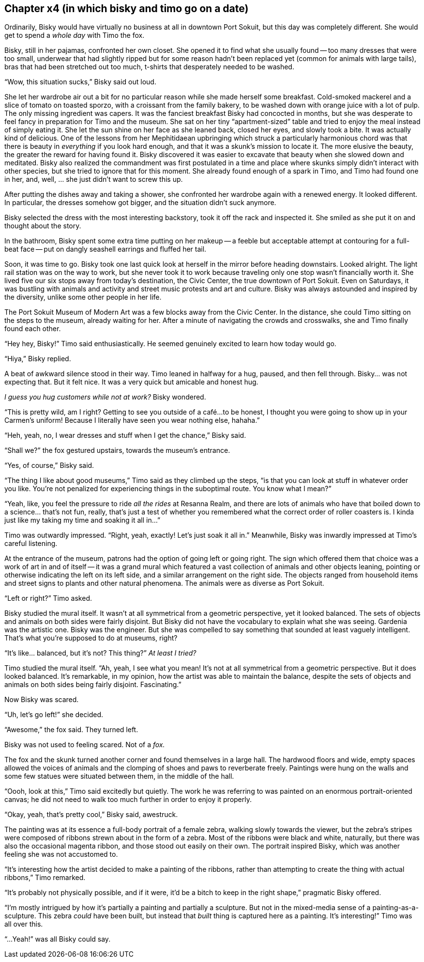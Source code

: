 == Chapter x4 (in which bisky and timo go on a date)

Ordinarily, Bisky would have virtually no business at all in downtown Port
Sokuit, but this day was completely different. She would get to spend a
_whole day_ with Timo the fox.

Bisky, still in her pajamas, confronted her own closet. She opened it to
find what she usually found -- too many dresses that were too small,
underwear that had slightly ripped but for some reason hadn't been replaced
yet (common for animals with large tails), bras that had been stretched out
too much, t-shirts that desperately needed to be washed.

"`Wow, this situation sucks,`" Bisky said out loud.

She let her wardrobe air out a bit for no particular reason while she made
herself some breakfast. Cold-smoked mackerel and a slice of tomato on
toasted sporzo, with a croissant from the family bakery, to be washed down
with orange juice with a lot of pulp.  The only missing ingredient was
capers.  It was the fanciest breakfast Bisky had concocted in months, but
she was desperate to feel fancy in preparation for Timo and the museum. She
sat on her tiny "`apartment-sized`" table and tried to enjoy the meal
instead of simply eating it. She let the sun shine on her face as she leaned
back, closed her eyes, and slowly took a bite.  It was actually kind of
delicious. One of the lessons from her Mephitidaean upbringing which struck
a particularly harmonious chord was that there is beauty in _everything_ if
you look hard enough, and that it was a skunk's mission to locate it. The
more elusive the beauty, the greater the reward for having found it.  Bisky
discovered it was easier to excavate that beauty when she slowed down and
meditated. Bisky also realized the commandment was first postulated in a
time and place where skunks simply didn't interact with other species, but
she tried to ignore that for this moment. She already found enough of a
spark in Timo, and Timo had found one in her, and, well, ... she just didn't
want to screw this up.

After putting the dishes away and taking a shower, she confronted her
wardrobe again with a renewed energy. It looked different. In particular,
the dresses somehow got bigger, and the situation didn't suck anymore.

Bisky selected the dress with the most interesting backstory, took it off
the rack and inspected it. She smiled as she put it on and thought about the
story.

In the bathroom, Bisky spent some extra time putting on her makeup -- a
feeble but acceptable attempt at contouring for a full-beat face -- put on
dangly seashell earrings and fluffed her tail.

Soon, it was time to go. Bisky took one last quick look at herself in the
mirror before heading downstairs. Looked alright. The light rail station was
on the way to work, but she never took it to work because traveling only one
stop wasn't financially worth it.  She lived five our six stops away from
today's destination, the Civic Center, the true downtown of Port Sokuit.
Even on Saturdays, it was bustling with animals and activity and street
music protests and art and culture. Bisky was always astounded and inspired
by the diversity, unlike some other people in her life.

The Port Sokuit Museum of Modern Art was a few blocks away from the Civic
Center. In the distance, she could Timo sitting on the steps to the museum,
already waiting for her. After a minute of navigating the crowds and
crosswalks, she and Timo finally found each other.

"`Hey hey, Bisky!`" Timo said enthusiastically. He seemed genuinely excited
to learn how today would go.

"`Hiya,`" Bisky replied.

A beat of awkward silence stood in their way. Timo leaned in halfway for a
hug, paused, and then fell through. Bisky... was not expecting that. But it
felt nice. It was a very quick but amicable and honest hug.

_I guess you hug customers while not at work?_ Bisky wondered.

"`This is pretty wild, am I right? Getting to see you outside of a café...
to be honest, I thought you were going to show up in your Carmen's uniform!
Because I literally have seen you wear nothing else, hahaha.`"

"`Heh, yeah, no, I wear dresses and stuff when I get the chance,`" Bisky
said.

"`Shall we?`" the fox gestured upstairs, towards the museum's entrance.

"`Yes, of course,`" Bisky said.

"`The thing I like about good museums,`" Timo said as they climbed up the
steps, "`is that you can look at stuff in whatever order you like. You're
not penalized for experiencing things in the suboptimal route. You know what
I mean?`"

"`Yeah, like, you feel the pressure to ride _all the rides_ at Resanna
Realm, and there are lots of animals who have that boiled down to a
science...  that's not fun, really, that's just a test of whether you
remembered what the correct order of roller coasters is. I kinda just like
my taking my time and soaking it all in...`"

Timo was outwardly impressed. "`Right, yeah, exactly! Let's just soak it all
in.`" Meanwhile, Bisky was inwardly impressed at Timo's careful listening.

At the entrance of the museum, patrons had the option of going left or going
right. The sign which offered them that choice was a work of art in and of
itself -- it was a grand mural which featured a vast collection of animals
and other objects leaning, pointing or otherwise indicating the left on its
left side, and a similar arrangement on the right side. The objects ranged
from household items and street signs to plants and other natural phenomena.
The animals were as diverse as Port Sokuit.

"`Left or right?`" Timo asked.

Bisky studied the mural itself. It wasn't at all symmetrical from a
geometric perspective, yet it looked balanced. The sets of objects and
animals on both sides were fairly disjoint. But Bisky did not have the
vocabulary to explain what she was seeing. Gardenia was the artistic one.
Bisky was the engineer. But she was compelled to say something that sounded
at least vaguely intelligent. That's what you're supposed to do at museums,
right?

"`It's like... balanced, but it's not? This thing?`" _At least I tried?_

Timo studied the mural itself. "`Ah, yeah, I see what you mean! It's not at
all symmetrical from a geometric perspective. But it does looked balanced.
It's remarkable, in my opinion, how the artist was able to maintain the
balance, despite the sets of objects and animals on both sides being fairly
disjoint. Fascinating.`" 

Now Bisky was scared.

"`Uh, let's go left!`" she decided.

"`Awesome,`" the fox said. They turned left.

Bisky was not used to feeling scared. Not of a _fox._

The fox and the skunk turned another corner and found themselves in a large
hall. The hardwood floors and wide, empty spaces allowed the voices of
animals and the clomping of shoes and paws to reverberate freely. Paintings
were hung on the walls and some few statues were situated between them, in
the middle of the hall.

"`Oooh, look at this,`" Timo said excitedly but quietly. The work he was
referring to was painted on an enormous portrait-oriented canvas; he did not
need to walk too much further in order to enjoy it properly.

"`Okay, yeah, that's pretty cool,`" Bisky said, awestruck.

The painting was at its essence a full-body portrait of a female zebra,
walking slowly towards the viewer, but the zebra's stripes were composed of
ribbons strewn about in the form of a zebra. Most of the ribbons were black
and white, naturally, but there was also the occasional magenta ribbon, and
those stood out easily on their own. The portrait inspired Bisky, which was
another feeling she was not accustomed to.

"`It's interesting how the artist decided to make a painting of the ribbons,
rather than attempting to create the thing with actual ribbons,`" Timo
remarked.

"`It's probably not physically possible, and if it were, it'd be a bitch to
keep in the right shape,`" pragmatic Bisky offered.

"`I'm mostly intrigued by how it's partially a painting and partially a
sculpture. But not in the mixed-media sense of a painting-as-a-sculpture.
This zebra _could_ have been built, but instead that _built_ thing is
captured here as a painting. It's interesting!`" Timo was all over this.

"`...Yeah!`" was all Bisky could say.
